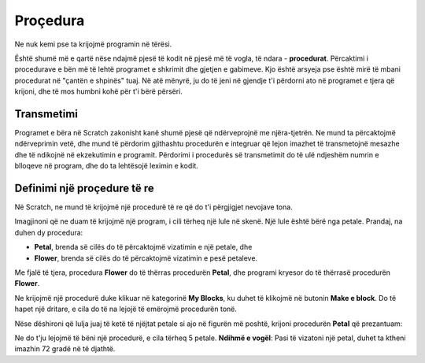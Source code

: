 Proçedura
===========

Ne nuk kemi pse ta krijojmë programin në tërësi.

Është shumë më e qartë nëse ndajmë pjesë të kodit në pjesë më të vogla, të ndara - **procedurat**. Përcaktimi i procedurave e bën më të lehtë programet e shkrimit dhe gjetjen e gabimeve. Kjo është arsyeja pse është mirë të mbani procedurat në "çantën e shpinës" tuaj. Në atë mënyrë, ju do të jeni në gjendje t'i përdorni ato në programet e tjera që krijoni, dhe të mos humbni kohë për t'i bërë përsëri.

Transmetimi
-------------

Programet e bëra në Scratch zakonisht kanë shumë pjesë që ndërveprojnë me njëra-tjetrën. Ne mund ta përcaktojmë ndërveprimin vetë, dhe mund të përdorim gjithashtu procedurën e integruar që lejon imazhet të transmetojnë mesazhe dhe të ndikojnë në ekzekutimin e programit. Përdorimi i procedurës së transmetimit do të ulë ndjeshëm numrin e blloqeve në program, dhe do ta lehtësojë leximin e kodit.

.. image:: ../_images/procedure/ProcZ1a.png
   :width: 800px   
   :align: center

.. image:: ../_images/procedure/ProcZ1b.png
   :width: 800px   
   :align: center

.. mchoice:: ProcedureZ1
   :answer_a: Programi A
   :answer_b: Programi B
   :feedback_a: Kur ekzekutojmö programin, mund të shohim që të tre vajzat po thonë përshëndetje në gjuhën e tyre në të njëjtën kohë. Kjo nuk do të ndodhte në jetën reale, gjatë një bisede normale. Zakonisht dëgjojmë personin me të cilin po flasim, dhe pastaj flasim.
   :feedback_b: Ke të drejtë! Kur transmetojmë mesazhet, lejojmë që të gjithë pjesëmarrësit në bisedë të jenë të sjellshëm - dhe të mos ndërpresin njëri-tjetrin. 
   :correct: b

.. reveal:: sakrivanjeDevojke
   :showtitle: Shikoni udhëzimet e videos për krijimin e bisedës midis tre vajzave
   :hidetitle: Fshih intruksionet
 
 **Shikoni procesin e krijimit të programit, i cili lejon vajzat të flasin pa ndërprerë njëra-tjetrën:**
     
   .. youtube:: QgCCzBw6DKU
      :width: 735
      :height: 415
      :align: center

Definimi  një proçedure të re
--------------------------------

.. |Vazno| image:: ../_images/Vazno.png

.. |Uradi| image:: ../_images/Uradi.png

Në Scratch, ne mund të krijojmë një procedurë të re që do t'i përgjigjet nevojave tona.

Imagjinoni që ne duam të krijojmë një program, i cili tërheq një lule në skenë. Një lule është bërë nga petale. Prandaj, na duhen dy procedura:

• **Petal**, brenda së cilës do të përcaktojmë vizatimin e një petale, dhe
• **Flower**, brenda së cilës do të përcaktojmë vizatimin e pesë petaleve.

Me fjalë të tjera, procedura **Flower** do të thërras procedurën **Petal**, dhe programi kryesor do të thërrasë procedurën **Flower**.

Ne krijojmë një procedurë duke klikuar në kategorinë **My Blocks**, ku duhet të klikojmë në butonin **Make e block**. Do të hapet një dritare, e cila do të na lejojë të emërojmë procedurën tonë.

.. image:: ../_images/procedure/ProcLatica.png
   :width: 600px   
   :align: center

Nëse dëshironi që lulja juaj të ketë të njëjtat petale si ajo në figurën më poshtë, krijoni procedurën **Petal** që prezantuam:

.. image:: ../_images/procedure/KodProcLatica.png
   :width: 780px   
   :align: center

|Uradi| Ne do t'ju lejojmë të bëni një procedurë, e cila tërheq 5 petale. **Ndihmë e vogël**: Pasi të vizatoni një petal, duhet ta ktheni imazhin 72 gradë në të djathtë.

.. reveal:: sakrivanjeCvet1
   :showtitle: Krahaso zgjidhjen tuaj me tonën
   :hidetitle: Fshih zgjidhjen
 
   **Zgjidhje e mundshme**
     
   .. image:: ../_images/procedure/Cvet.png
      :width: 770px   
      :align: center

.. infonote::

  |Vazno|   **Pra, duke përdorur procedurat, ne bëjmë programe shkrimi dhe gjejmë gabimeve më lehtë.**
